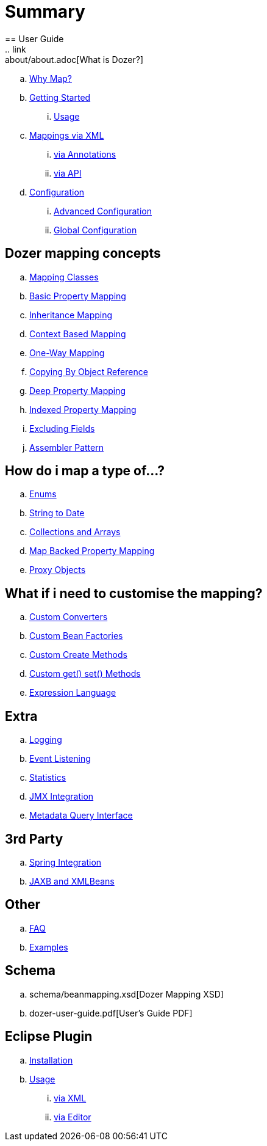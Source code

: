 = Summary
== User Guide
.. link:about/about.adoc[What is Dozer?]
.. link:documentation/whymap.adoc[Why Map?]
.. link:documentation/gettingstarted.adoc[Getting Started]
... link:documentation/usage.adoc[Usage]
.. link:documentation/mappings.adoc[Mappings via XML]
... link:documentation/annotations.adoc[via Annotations]
... link:documentation/apimappings.adoc[via API]
.. link:documentation/configuration/configuration.adoc[Configuration]
... link:documentation/advancedConfiguration.adoc[Advanced Configuration]
... link:documentation/globalConfiguration.adoc[Global Configuration]

== Dozer mapping concepts
.. link:documentation/mappingclasses.adoc[Mapping Classes]
.. link:documentation/simpleproperty.adoc[Basic Property Mapping]
.. link:documentation/baseattributes.adoc[Inheritance Mapping]
.. link:documentation/contextmapping.adoc[Context Based Mapping]
.. link:documentation/oneway.adoc[One-Way Mapping]
.. link:documentation/copybyreference.adoc[Copying By Object Reference]
.. link:documentation/deepmapping.adoc[Deep Property Mapping]
.. link:documentation/indexmapping.adoc[Indexed Property Mapping]
.. link:documentation/exclude.adoc[Excluding Fields]
.. link:documentation/advancedproperty.adoc[Assembler Pattern]

== How do i map a type of...?
.. link:documentation/enum.adoc[Enums]
.. link:documentation/stringtodatemapping.adoc[String to Date]
.. link:documentation/collectionandarraymapping.adoc[Collections and Arrays]
.. link:documentation/mapbackedproperty.adoc[Map Backed Property Mapping]
.. link:documentation/proxyhandling.adoc[Proxy Objects]

== What if i need to customise the mapping?
.. link:documentation/customconverter.adoc[Custom Converters]
.. link:documentation/custombeanfactories.adoc[Custom Bean Factories]
.. link:documentation/customCreateMethod.adoc[Custom Create Methods]
.. link:documentation/custommethods.adoc[Custom get() set() Methods]
.. link:documentation/expressionlanguage.adoc[Expression Language]

== Extra
.. link:documentation/configuration/logging.adoc[Logging]
.. link:documentation/events.adoc[Event Listening]
.. link:documentation/configuration/statistics.adoc[Statistics]
.. link:documentation/jmxintegration.adoc[JMX Integration]
.. link:documentation/metadata.adoc[Metadata Query Interface]

== 3rd Party
.. link:documentation/springintegration.adoc[Spring Integration]
.. link:documentation/xmlbeans.adoc[JAXB and XMLBeans]

== Other
.. link:documentation/faq.adoc[FAQ]
.. link:documentation/examples.adoc[Examples]

== Schema
.. schema/beanmapping.xsd[Dozer Mapping XSD]
.. dozer-user-guide.pdf[User's Guide PDF]

== Eclipse Plugin
.. link:documentation/eclipse-plugin/installation.adoc[Installation]
.. link:documentation/eclipse-plugin/usage.adoc[Usage]
... link:documentation/eclipse-plugin/usage-xml.adoc[via XML]
... link:documentation/eclipse-plugin/usage-editor.adoc[via Editor]

